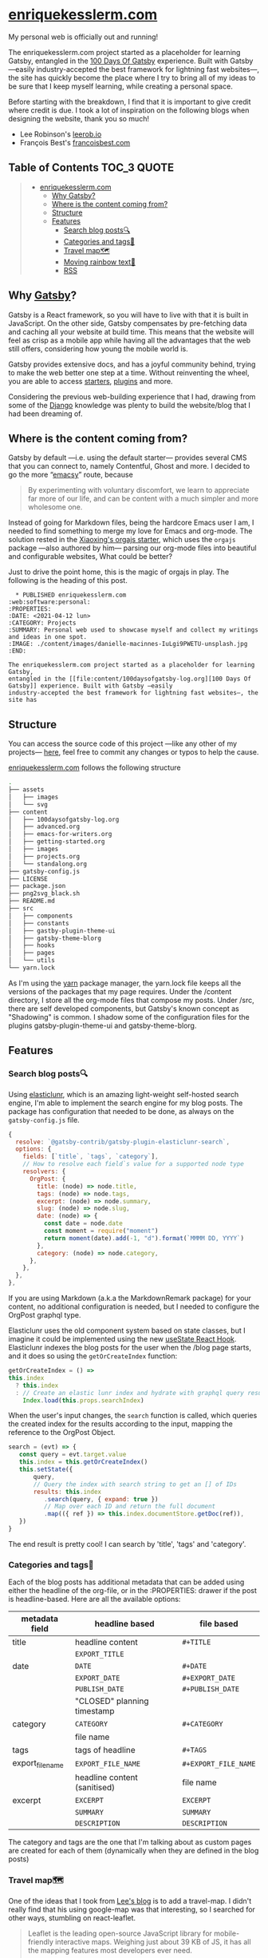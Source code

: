 [[./content/images/enriquekesslerm.png]]

* [[https://enriquekesslerm.com][enriquekesslerm.com]]
[[https://www.gatsbyjs.com/][file:https:/img.shields.io/badge/Gatsby-663399?style=for-the-badge&logo=gatsby&logoColor=white.svg]]
[[https://travis-ci.org/AdrieanKhisbe/omni-tags.el][file:https://travis-ci.org/AdrieanKhisbe/omni-tags.el.svg]]

My personal web is officially out and running! 

The enriquekesslerm.com project started as a placeholder for learning Gatsby,
entangled in the [[https://github.com/Qkessler/100DaysOfGatsby][100 Days Of Gatsby]] experience. Built with Gatsby —easily
industry-accepted the best framework for lightning fast websites—, the site has
quickly become the place where I try to bring all of my ideas to be sure that I
keep myself learning, while creating a personal space.

Before starting with the breakdown, I find that it is important to give credit
where credit is due. I took a lot of inspiration on the following blogs when
designing the website, thank you so much!

- Lee Robinson's [[https://leerob.io][leerob.io]]
- François Best's [[https://francoisbest.com/][francoisbest.com]]

** Table of Contents :TOC_3:QUOTE:
#+BEGIN_QUOTE
- [[#enriquekesslermcom][enriquekesslerm.com]]
  - [[#why-gatsby][Why Gatsby?]]
  - [[#where-is-the-content-coming-from][Where is the content coming from?]]
  - [[#structure][Structure]]
  - [[#features][Features]]
    - [[#search-blog-posts][Search blog posts🔍]]
    - [[#categories-and-tags][Categories and tags📁]]
    - [[#travel-map][Travel map🗺]]
    - [[#moving-rainbow-text][Moving rainbow text📛]]
    - [[#rss][RSS]]
#+END_QUOTE

** Why [[https://www.gatsbyjs.com/][Gatsby]]?
    Gatsby is a React framework, so you will have to live with that it is built
    in JavaScript. On the other side, Gatsby compensates by pre-fetching data and
    caching all your website at build time. This means that the website will feel
    as crisp as a mobile app while having all the advantages that the web still
    offers, considering how young the mobile world is.

    [[./content/images/gatsby-index.png]]
   
    Gatsby provides extensive docs, and has a joyful community behind, trying to
    make the web better one step at a time. Without reinventing the wheel, you
    are able to access [[https://www.gatsbyjs.com/starters/][starters]], [[https://www.gatsbyjs.com/plugins][plugins]] and more.
   
    Considering the previous web-building experience that I had, drawing from
    some of the [[https://www.djangoproject.com/][Django]] knowledge was plenty to build the website/blog that
    I had been dreaming of.
** Where is the content coming from?
    Gatsby by default —i.e. using the default starter— provides several CMS that
    you can connect to, namely Contentful, Ghost and more. I decided to go the
    more “[[https://www.gnu.org/software/emacs/][emacsy]]” route, because

    #+begin_quote
    By experimenting with voluntary discomfort, we learn to appreciate far more of
    our life, and can be content with a much simpler and more wholesome one.
    #+end_quote
   
    Instead of going for Markdown files, being the hardcore Emacs user I am, I
    needed to find something to merge my love for Emacs and org-mode. The
    solution rested in the [[https://www.huxiaoxing.com/building-a-website-with-org-mode-files][Xiaoxing's orgajs starter]], which uses the =orgajs=
    package —also authored by him— parsing our org-mode files into beautiful and
    configurable websites, What could be better?

    Just to drive the point home, this is the magic of orgajs in play. The
    following is the heading of this post.

    #+begin_src 
   ,* PUBLISHED enriquekesslerm.com                       :web:software:personal:
 :PROPERTIES:
 :DATE: <2021-04-12 lun>
 :CATEGORY: Projects
 :SUMMARY: Personal web used to showcase myself and collect my writings and ideas in one spot.
 :IMAGE: ./content/images/danielle-macinnes-IuLgi9PWETU-unsplash.jpg
 :END:

 The enriquekesslerm.com project started as a placeholder for learning Gatsby,
 entangled in the [[file:content/100daysofgatsby-log.org][100 Days Of Gatsby]] experience. Built with Gatsby —easily
 industry-accepted the best framework for lightning fast websites—, the site has
    #+end_src

** Structure
    You can access the source code of this project —like any other of my
    projects— [[https://github.com/Qkessler/enriquekesslerm.com][here]], feel free to commit any changes or typos to help the cause.

    [[https://enriquekesslerm.com][enriquekesslerm.com]] follows the following structure

    #+begin_src bash
 .
 ├── assets
 │   ├── images
 │   └── svg
 ├── content
 │   ├── 100daysofgatsby-log.org
 │   ├── advanced.org
 │   ├── emacs-for-writers.org
 │   ├── getting-started.org
 │   ├── images
 │   ├── projects.org
 │   └── standalong.org
 ├── gatsby-config.js
 ├── LICENSE
 ├── package.json
 ├── png2svg_black.sh
 ├── README.md
 ├── src
 │   ├── components
 │   ├── constants
 │   ├── gastby-plugin-theme-ui
 │   ├── gatsby-theme-blorg
 │   ├── hooks
 │   ├── pages
 │   └── utils
 └── yarn.lock
    #+end_src

    As I'm using the [[https://yarnpkg.com/][yarn]] package manager, the yarn.lock file keeps all the
    versions of the packages that my page requires. Under the /content directory,
    I store all the org-mode files that compose my posts. Under /src, there are
    self developed components, but Gatsby's known concept as "Shadowing" is common.
    I shadow some of the configuration files for the plugins gatsby-plugin-theme-ui
    and gatsby-theme-blorg.

** Features
*** Search blog posts🔍
     Using [[http://elasticlunr.com/][elasticlunr]], which is an amazing light-weight self-hosted search
     engine, I'm able to implement the search engine for my blog posts. The
     package has configuration that needed to be done, as always on the
     =gatsby-config.js= file.

     #+begin_src javascript
     {
       resolve: `@gatsby-contrib/gatsby-plugin-elasticlunr-search`,
       options: {
         fields: [`title`, `tags`, `category`],
         // How to resolve each field`s value for a supported node type
         resolvers: {
           OrgPost: {
             title: (node) => node.title,
             tags: (node) => node.tags,
             excerpt: (node) => node.summary,
             slug: (node) => node.slug,
             date: (node) => {
               const date = node.date
               const moment = require("moment")
               return moment(date).add(-1, "d").format(`MMMM DD, YYYY`)
             },
             category: (node) => node.category,
           },
         },
       },
     },
     #+end_src

     If you are using Markdown (a.k.a the MarkdownRemark package) for your
     content, no additional configuration is needed, but I needed to configure
     the OrgPost graphql type.

     Elasticlunr uses the old component system based on state classes, but I
     imagine it could be implemented using the
     new [[https://twitter.com/quique_kessler/status/1384808605912862723?s=20][useState React Hook]]. Elasticlunr indexes the blog posts for the user
     when the /blog page starts, and it does so using the =getOrCreateIndex=
     function:

     #+begin_src javascript
     getOrCreateIndex = () =>
     this.index
       ? this.index
       : // Create an elastic lunr index and hydrate with graphql query results
         Index.load(this.props.searchIndex)
     #+end_src

     When the user's input changes, the =search= function is called, which
     queries the created index for the results according to the input, mapping
     the reference to the OrgPost Object.

     #+begin_src javascript
      search = (evt) => {
         const query = evt.target.value
         this.index = this.getOrCreateIndex()
         this.setState({
             query,
             // Query the index with search string to get an [] of IDs
             results: this.index
                .search(query, { expand: true })
                // Map over each ID and return the full document
                .map(({ ref }) => this.index.documentStore.getDoc(ref)),
         })
      }
     #+end_src

     The end result is pretty cool! I can search by 'title', 'tags' and 'category'.

     [[./content/images/search-enriquekesslerm.png]]

*** Categories and tags📁
     Each of the blog posts has additional metadata that can be added using either
     the headline of the org-file, or in the :PROPERTIES: drawer if the post is
     headline-based. Here are all the available options:

     | metadata field   | headline based               | file based           |
     |------------------+------------------------------+----------------------|
     | title            | headline content             | =#+TITLE=            |
     |                  | =EXPORT_TITLE=               |                      |
     |------------------+------------------------------+----------------------|
     | date             | =DATE=                       | =#+DATE=             |
     |                  | =EXPORT_DATE=                | =#+EXPORT_DATE=      |
     |                  | =PUBLISH_DATE=               | =#+PUBLISH_DATE=     |
     |                  | "CLOSED" planning timestamp  |                      |
     |------------------+------------------------------+----------------------|
     | category         | =CATEGORY=                   | =#+CATEGORY=         |
     |                  | file name                    |                      |
     |------------------+------------------------------+----------------------|
     | tags             | tags of headline             | =#+TAGS=             |
     |------------------+------------------------------+----------------------|
     | export_file_name | =EXPORT_FILE_NAME=           | =#+EXPORT_FILE_NAME= |
     |                  | headline content (sanitised) | file name            |
     |------------------+------------------------------+----------------------|
     | excerpt          | =EXCERPT=                    | =EXCERPT=            |
     |                  | =SUMMARY=                    | =SUMMARY=            |
     |                  | =DESCRIPTION=                | =DESCRIPTION=        |

     The category and tags are the one that I'm talking about as custom pages are
     created for each of them (dynamically when they are defined in the blog
     posts)

     [[./content/images/category-enriquekesslerm.png]]
     [[./content/images/tags-enriquekesslerm.png]]
    
*** Travel map🗺
    One of the ideas that I took from [[https://leerob.io][Lee's blog]] is to add a travel-map. I didn't
    really find that his using google-map was that interesting, so I searched for
    other ways, stumbling on react-leaflet.
   
    #+begin_quote
    Leaflet is the leading open-source JavaScript library for mobile-friendly
    interactive maps. Weighing just about 39 KB of JS, it has all the mapping
    features most developers ever need.

    Leaflet is designed with simplicity, performance and usability in mind. It works
    efficiently across all major desktop and mobile platforms, can be extended with
    lots of plugins, has a beautiful, easy to use and well-documented API and a
    simple, readable source code that is a joy to contribute to.
    #+end_quote
    —[[https://leafletjs.com/][https://leafletjs.com/]]

    React-leaflet is the React package that uses the leaflet library to create custom
    components, pretty cool, huh?

    #+begin_src javascript
     if (typeof window !== "undefined") {
       return (
         <MapContainer
           center={center}
           zoom={zoom}
           style={{ width: "100%", height: "400px" }}
         >
           <TileLayer
             url="http://{s}.tile.osm.org/{z}/{x}/{y}.png"
             attribution='&copy; <a href="http://osm.org/copyright">OpenStreetMap</a> contributors'
           />
           {markers !== null &&
             markers.map((m, index) => (
               <Marker key={index} position={m.position}>
                 <Popup>{m.text}</Popup>
               </Marker>
             ))}
         </MapContainer>
       )
     }
     return null
    #+end_src

    Using that simple code I'm able to use a series of markers (which are stored in
    their own /constants file) and add them to the map, with their descriptions and
    custom CSS popups.

    [[./content/images/travelmap-enriquekesslerm.png]]

*** Moving rainbow text📛
    As part of the initial look that I wanted to infuse the website,
    one of the initial TODO's was adding a moving gradient text for
    my name on the index page.

    I adapted [[https://www.joshwcomeau.com/react/rainbow-button/][Josh Comeau's]] moving gradient button to work as the background
    for some text. The end result has pretty clean code and it works for
    most of the browsers ([[https://css-houdini.rocks/][CSS Houdini]] is still not fully supported).

    [[./content/images/gradient-name.gif]]



*** RSS
    As I'm a big advocate of RSS, I found that it needed to be included as one of
    the key features of the web-page. Using the [[https://www.gatsbyjs.com/plugins/gatsby-plugin-feed/][gatsby-plugin-feed]], the configuration
    was easy and quick.

    ⚠ As a warning, the output file is only created on build, I had several hours of
    searching for problems to finally end up finding that it no longer builds the file
    on =gatsby develop=.

    #+begin_src javascript
     {
       resolve: `gatsby-plugin-feed`,
       options: {
         query: `
           {
             site {
               siteMetadata {
                 title
                 description
                 siteUrl
                 site_url: siteUrl
               }
             }
           }
         `,
         feeds: [
           {
             serialize: ({ query: { site, allOrgPost } }) => {
               return allOrgPost.nodes.map(post => {
                 return Object.assign({}, post, {
                   title: post.title,
                   date: post.date,
                   url: site.siteMetadata.siteUrl + post.slug,
                   guid: site.siteMetadata.siteUrl + post.slug,
                   custom_elements: [{ "content:encoded": post.html }],
                 })
               })
             },
             query: `
               {
                 allOrgPost(sort: {fields: date, order: DESC}) {
                    nodes {
                       title
                       excerpt
                       html
                       date(formatString: "MMMM DD, YYYY")
                       slug
                   }
                }
             }
             `,
             output: "/rss.xml",
             title: "Enrique Kessler Martínez's posts",
           },
         ],
       },
     }
    #+end_src

    As always, if you are using MarkdownRemark the configuration is even easier,
    with org-mode you require to add little configuration. An important part is
    the content-encoded html for my posts, without it there would be problems with
    the resulting =rss.xml= file.

    You can find the RSS file [[https://enriquekesslerm.com/rss.xml][here]].

    [[./content/images/rss-enriquekesslerm.png]]
